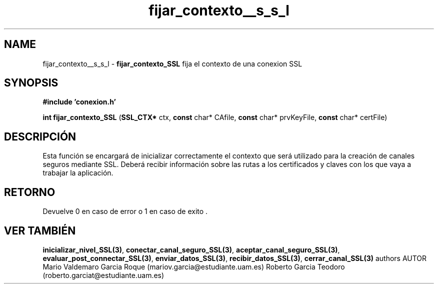 .TH "fijar_contexto__s_s_l" 3 "Mon Apr 27 2015" "My Project" \" -*- nroff -*-
.ad l
.nh
.SH NAME
fijar_contexto__s_s_l \- \fBfijar_contexto_SSL\fP 
fija el contexto de una conexion SSL
.SH "SYNOPSIS"
.PP
\fB#include\fP \fB'conexion\&.h'\fP 
.PP
\fBint\fP \fBfijar_contexto_SSL\fP \fB\fP(\fBSSL_CTX*\fP ctx, \fBconst\fP char* CAfile, \fBconst\fP char* prvKeyFile, \fBconst\fP char* certFile\fB\fP)
.SH "DESCRIPCIÓN"
.PP
Esta función se encargará de inicializar correctamente el contexto que será utilizado para la creación de canales seguros mediante SSL\&. Deberá recibir información sobre las rutas a los certificados y claves con los que vaya a trabajar la aplicación\&.
.SH "RETORNO"
.PP
Devuelve 0 en caso de error o 1 en caso de exito \&.
.SH "VER TAMBIÉN"
.PP
\fBinicializar_nivel_SSL(3)\fP, \fBconectar_canal_seguro_SSL(3)\fP, \fBaceptar_canal_seguro_SSL(3)\fP, \fBevaluar_post_connectar_SSL(3)\fP, \fBenviar_datos_SSL(3)\fP, \fBrecibir_datos_SSL(3)\fP, \fBcerrar_canal_SSL(3)\fP \fB\fP  authors AUTOR Mario Valdemaro Garcia Roque (mariov.garcia@estudiante.uam.es) Roberto Garcia Teodoro (roberto.garciat@estudiante.uam.es) 
